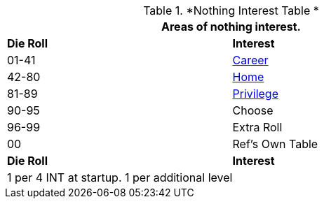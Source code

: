 // Table new Nothing Interest Table
.*Nothing Interest Table *
[width="75%",cols="^,<",frame="all", stripes="even"]
|===
2+<|Areas of nothing interest.

s|Die Roll
s|Interest

|01-41
|<<_repair_interest,Career>>

|42-80
|<<_enhance_interest,Home>>

|81-89
|<<_research_interest,Privilege>>

|90-95
|Choose

|96-99
|Extra Roll 

|00
|Ref's Own Table

s|Die Roll
s|Interest

2+<| 1 per 4 INT at startup. 1 per additional level
|===
